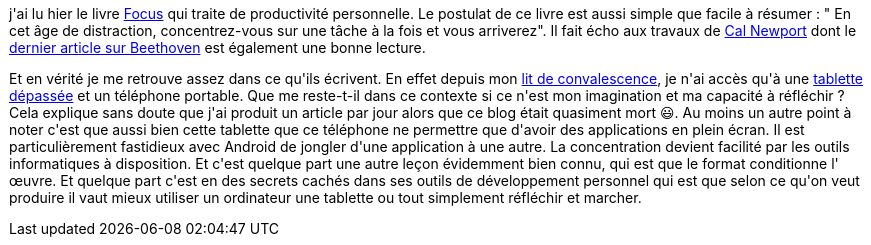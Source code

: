 :jbake-type: post
:jbake-status: published
:jbake-title: Focus forcé
:jbake-tags: _mois_févr.,_année_2021
:jbake-date: 2021-02-07
:jbake-depth: ../../../../
:jbake-uri: wordpress/2021/02/07/focus-force.adoc
:jbake-excerpt: 
:jbake-source: https://riduidel.wordpress.com/2021/02/07/focus-force/
:jbake-style: wordpress

++++
<!-- wp:paragraph -->
<p> j'ai lu hier le livre <a href="https://www.dextronet.com/articles/focus-manifesto-pdf-download">Focus</a> qui traite de productivité personnelle. Le postulat de ce livre est aussi simple que facile à résumer : " En cet âge de distraction, concentrez-vous sur une tâche à la fois et vous arriverez". Il fait écho aux travaux de <a href="https://www.calnewport.com/">Cal Newport</a> dont le <a href="https://www.calnewport.com/blog/2021/02/05/on-beethoven-and-the-gifts-of-silence/">dernier article sur Beethoven</a> est également une bonne lecture.</p>
<!-- /wp:paragraph -->

<!-- wp:paragraph -->
<p>Et en vérité je me retrouve assez dans ce qu'ils écrivent.  En effet depuis mon <a href="https://riduidel.wordpress.com/2021/02/05/extreme-confinement/">lit de convalescence</a>, je n'ai accès qu'à une <a href="https://riduidel.wordpress.com/2021/02/06/android-et-obsolesence/">tablette dépassée</a> et un téléphone portable. Que me reste-t-il dans ce contexte si ce n'est mon imagination et ma capacité à réfléchir ? Cela explique sans doute que j'ai produit un article par jour alors que ce blog était quasiment mort 😃. Au moins un autre point à noter c'est que aussi bien cette tablette que ce téléphone ne permettre que d'avoir des applications en plein écran. Il est particulièrement fastidieux avec Android de jongler d'une application à une autre. La concentration devient facilité par les outils informatiques à disposition. Et c'est quelque part une autre leçon évidemment bien connu, qui est que le format conditionne l' œuvre. Et quelque part c'est en des secrets cachés dans ses outils de développement personnel qui est que selon ce qu'on veut produire il vaut mieux utiliser un ordinateur une tablette ou tout simplement réfléchir et marcher.</p>
<!-- /wp:paragraph -->
++++